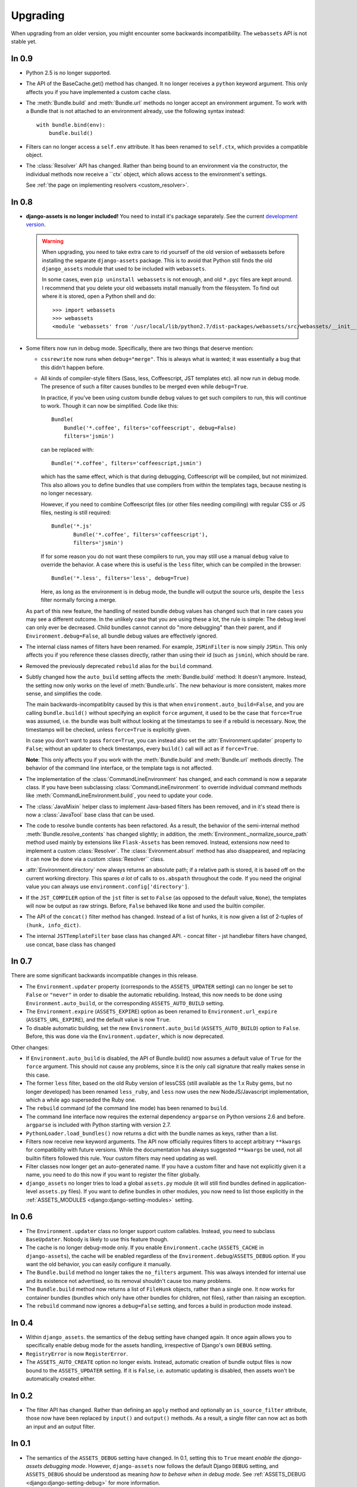 =========
Upgrading
=========


When upgrading from an older version, you might encounter some backwards
incompatibility. The ``webassets`` API is not stable yet.


In 0.9
~~~~~~

- Python 2.5 is no longer supported.

- The API of the BaseCache.get() method has changed. It no longer receives
  a ``python`` keyword argument. This only affects you if you have
  implemented a custom cache class.

- The :meth:`Bundle.build` and :meth:`Bundle.url` methods no longer accept
  an environment argument. To work with a Bundle that is not attached to
  an environment already, use the following syntax instead::

      with bundle.bind(env):
          bundle.build()

- Filters can no longer access a ``self.env`` attribute. It has been renamed
  to ``self.ctx``, which provides a compatible object.

- The :class:`Resolver` API has changed. Rather than being bound to an
  environment via the constructor, the individual methods now receive
  a ``ctx` object, which allows access to the environment's settings.

  See :ref:`the page on implementing resolvers <custom_resolver>`.



In 0.8
~~~~~~

- **django-assets is no longer included!**
  You need to install it's package separately. See the current
  `development version <https://github.com/miracle2k/django-assets>`_.

  .. warning::
    When upgrading, you need to take extra care to rid yourself of the old
    version of webassets before installing the separate ``django-assets``
    package. This is to avoid that Python still finds the old ``django_assets``
    module that used to be included with ``webassets``.

    In some cases, even ``pip uninstall webassets`` is not enough, and old
    ``*.pyc`` files are kept around. I recommend that you delete your old
    webassets install manually from the filesystem. To find out where it is
    stored, open a Python shell and do::

        >>> import webassets
        >>> webassets
        <module 'webassets' from '/usr/local/lib/python2.7/dist-packages/webassets/src/webassets/__init__.pyc'>

- Some filters now run in debug mode. Specifically, there are two things that
  deserve mention:

  - ``cssrewrite`` now runs when ``debug="merge"``. This is always what is
    wanted; it was essentially a bug that this didn't happen before.

  - All kinds of compiler-style filters (Sass, less, Coffeescript, JST
    templates etc). all now run in debug mode. The presence of such a filter
    causes bundles to be merged even while ``debug=True``.

    In practice, if you've been using custom bundle ``debug`` values to get
    such compilers to run, this will continue to work. Though it can now be
    simplified. Code like this::

        Bundle(
            Bundle('*.coffee', filters='coffeescript', debug=False)
            filters='jsmin')

    can be replaced with::

        Bundle('*.coffee', filters='coffeescript,jsmin')

    which has the same effect, which is that during debugging, Coffeescript
    will be compiled, but not minimized. This also allows you to define bundles
    that use compilers from within the templates tags, because nesting is no
    longer necessary.

    However, if you need to combine Coffeescript files (or other files needing
    compiling) with regular CSS or JS files, nesting is still required::

        Bundle('*.js'
               Bundle('*.coffee', filters='coffeescript'),
               filters='jsmin')

    If for some reason you do not want these compilers to run, you may still
    use a manual ``debug`` value to override the behavior. A case where this
    is useful is the ``less`` filter, which can be compiled in the browser::

        Bundle('*.less', filters='less', debug=True)

    Here, as long as the environment is in debug mode, the bundle will output
    the source urls, despite the ``less`` filter normally forcing a merge.

  As part of this new feature, the handling of nested bundle debug values
  has changed such that in rare cases you may see a different outcome. In
  the unlikely case that you are using these a lot, the rule is simple: The
  debug level can only ever be decreased. Child bundles cannot cannot do
  "more debugging" than their parent, and if  ``Environment.debug=False``,
  all bundle debug values are effectively ignored.

- The internal class names of filters have been renamed. For example,
  ``JSMinFilter`` is now simply ``JSMin``. This only affects you if you
  reference these classes directly, rather than using their id (such as
  ``jsmin``), which should be rare.

- Removed the previously deprecated ``rebuild`` alias for the ``build`` command.

- Subtly changed how the ``auto_build`` setting affects the
  :meth:`Bundle.build` method: It doesn't anymore. Instead, the setting now
  only works on the level of :meth:`Bundle.urls`. The new behaviour is more
  consistent, makes more sense, and simplifies the code.

  The main backwards-incompatiblity caused by this is that when
  ``environment.auto_build=False``, and you are calling ``bundle.build()``
  without specifying an explicit ``force`` argument, it used to be the case
  that ``force=True`` was assumed, i.e. the bundle was built without looking
  at the timestamps to see if a rebuild is necessary. Now, the timestamps will
  be checked, unless ``force=True`` is explicitly given.

  In case you don't want to pass ``force=True``, you can instead also set
  the :attr:`Environment.updater` property to ``False``; without an updater
  to check timestamps, every ``build()`` call will act as if ``force=True``.

  **Note**: This only affects you if you work with the :meth:`Bundle.build`
  and :meth:`Bundle.url` methods directly. The behavior of the command line
  interface, or the template tags is not affected.

- The implementation of the :class:`CommandLineEnvironment` has changed, and
  each command is now a separate class. If you have been subclassing
  :class:`CommandLineEnvironment` to override individual command methods like
  :meth:`CommandLineEnvironment.build`, you need to update your code.

- The :class:`JavaMixin` helper class to implement Java-based filters has been
  removed, and in it's stead there is now a :class:`JavaTool` base class that
  can be used.

- The code to resolve bundle contents has been refactored. As a result, the
  behavior of the semi-internal method :meth:`Bundle.resolve_contents` has
  changed slightly; in addition, the
  :meth:`Environment._normalize_source_path` method used mainly by
  extensions like ``Flask-Assets`` has been removed. Instead, extensions now
  need to implement a custom :class:`Resolver`. The
  :class:`Evironment.absurl` method has also disappeared, and replacing it
  can now be done via a custom :class:`Resolver`` class.

- :attr:`Environment.directory` now always returns an absolute path; if a
  relative path is stored, it is based off on the current working directory.
  This spares *a lot* of calls to ``os.abspath`` throughout the code. If you
  need the original value you can always use
  ``environment.config['directory']``.

- If the ``JST_COMPILER`` option of the ``jst`` filter is set to ``False``
  (as opposed to the default value, ``None``), the templates will now be
  output as raw strings. Before, ``False`` behaved like ``None`` and used
  the builtin compiler.

- The API of the ``concat()`` filter method has changed. Instead of a
  list of hunks, it is now given a list of 2-tuples of
  ``(hunk, info_dict)``.

- The internal ``JSTTemplateFilter`` base class has changed API.
  - concat filter
  - jst handlebar filters have changed, use concat, base class has changed


In 0.7
~~~~~~

There are some significant backwards incompatible changes in this release.

- The ``Environment.updater`` property (corresponds to the 
  ``ASSETS_UPDATER`` setting) can no longer be set to ``False`` or
  ``"never"`` in order to disable the automatic rebuilding. Instead, this
  now needs to be done using ``Environment.auto_build``, or the corresponding
  ``ASSETS_AUTO_BUILD`` setting.

- The ``Environment.expire`` (``ASSETS_EXPIRE``) option as been renamed to
  ``Environment.url_expire`` (``ASSETS_URL_EXPIRE``), and the default value
  is now ``True``.

- To disable automatic building, set the new ``Environment.auto_build``
  (``ASSETS_AUTO_BUILD``) option to ``False``. Before, this was done via
  the ``Environment.updater``, which is now deprecated.


Other changes:

- If ``Environment.auto_build`` is disabled, the API of Bundle.build()
  now assumes a default value of ``True`` for the ``force`` argument.
  This should not cause any problems, since it is the only call signature
  that really makes sense in this case.

- The former ``less`` filter, based on the old Ruby version of lessCSS
  (still available as the 1.x Ruby gems, but no longer developed) has been
  renamed ``less_ruby``, and ``less`` now uses the new NodeJS/Javascript
  implementation, which a while ago superseded the Ruby one.

- The ``rebuild`` command (of the command line mode) has been renamed to
  ``build``.

- The command line interface now requires the external dependency
  ``argparse`` on Python versions 2.6 and before. ``argparse`` is included
  with Python starting with version 2.7.

- ``PythonLoader.load_bundles()`` now returns a dict with the bundle names
  as keys, rather than a list.

- Filters now receive new keyword arguments. The API now officially requires
  filters to accept arbitrary ``**kwargs`` for compatibility with future
  versions. While the documentation has always suggested ``**kwargs`` be used,
  not all builtin filters followed this rule. Your custom filters may need
  updating as well.

- Filter classes now longer get an auto-generated name. If you have a custom
  filter and have not explicitly given it a name, you need to do this now if
  you want to register the filter globally.

- ``django_assets`` no longer tries to load a global ``assets.py`` module (it
  will still find bundles defined in application-level ``assets.py`` files). If
  you want to define bundles in other modules, you now need to list those
  explicitly in the :ref:`ASSETS_MODULES <django:django-setting-modules>` setting.

In 0.6
~~~~~~

- The ``Environment.updater`` class no longer support custom callables.
  Instead, you need to subclass ``BaseUpdater``. Nobody is likely to use
  this feature though.

- The cache is no longer debug-mode only. If you enable
  ``Environment.cache`` (``ASSETS_CACHE`` in ``django-assets``),
  the cache will be enabled regardless of the
  ``Environment.debug``/``ASSETS_DEBUG`` option. If you want the old
  behavior, you can easily configure it manually.

- The ``Bundle.build`` method no longer takes the ``no_filters``
  argument. This was always intended for internal use and its existence
  not advertised, so its removal shouldn't cause too many problems.

- The ``Bundle.build`` method now returns a list of ``FileHunk`` objects,
  rather than a single one. It now works for container bundles (bundles
  which only have other bundles for children, not files), rather than
  raising an exception.

- The ``rebuild`` command now ignores a ``debug=False`` setting, and
  forces a build in production mode instead.


In 0.4
~~~~~~

- Within ``django_assets``. the semantics of the ``debug`` setting have
  changed again. It once again allows you to specifically enable debug mode
  for the assets handling, irrespective of Django's own ``DEBUG`` setting.

- ``RegistryError`` is now ``RegisterError``.

- The ``ASSETS_AUTO_CREATE`` option no longer exists. Instead, automatic
  creation of bundle output files is now bound to the ``ASSETS_UPDATER``
  setting. If it is ``False``, i.e. automatic updating is disabled, then
  assets won't be automatically created either.

In 0.2
~~~~~~

- The filter API has changed. Rather than defining an ``apply`` method and
  optionally an ``is_source_filter`` attribute, those now have been replaced
  by ``input()`` and ``output()`` methods. As a result, a single filter can
  now act as both an input and an output filter.

In 0.1
~~~~~~

- The semantics of the ``ASSETS_DEBUG`` setting have changed. In 0.1,
  setting this to ``True`` meant *enable the django-assets debugging mode*.
  However, ``django-assets`` now follows the default Django ``DEBUG``
  setting, and ``ASSETS_DEBUG`` should be understood as meaning *how to
  behave when in debug mode*. See :ref:`ASSETS_DEBUG <django:django-setting-debug>`
  for more information.
- ``ASSETS_AUTO_CREATE`` now causes an error to be thrown if due it it
  being disabled a file cannot be created. Previously, it caused
  the source files to be linked directly (as if debug mode were active).

  This was done due to ``Explicit is better than implicit``, and for
  security considerations; people might trusting their comments to be
  removed. If it turns out to be necessary, the functionality to fall
  back to source could be added again in a future version through a
  separate setting.
- The YUI Javascript filter can no longer be referenced via ``yui``.
  Instead, you need to explicitly specify which filter you want to use,
  ``yui_js`` or ``yui_css``.
